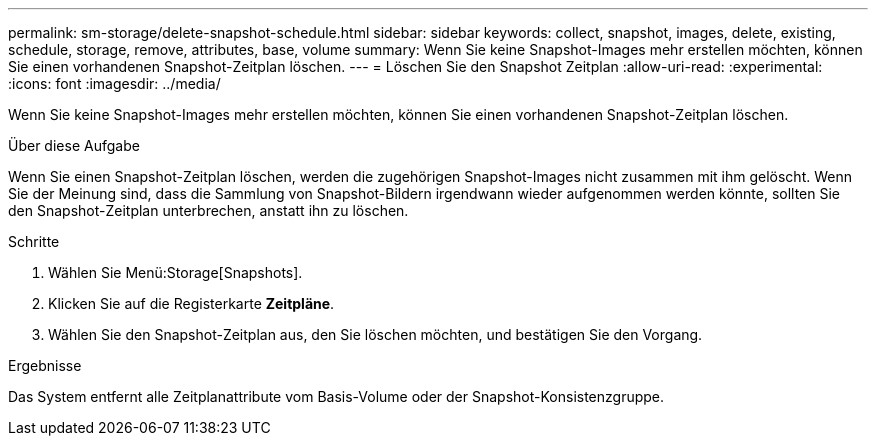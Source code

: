 ---
permalink: sm-storage/delete-snapshot-schedule.html 
sidebar: sidebar 
keywords: collect, snapshot, images, delete, existing, schedule, storage, remove, attributes, base, volume 
summary: Wenn Sie keine Snapshot-Images mehr erstellen möchten, können Sie einen vorhandenen Snapshot-Zeitplan löschen. 
---
= Löschen Sie den Snapshot Zeitplan
:allow-uri-read: 
:experimental: 
:icons: font
:imagesdir: ../media/


[role="lead"]
Wenn Sie keine Snapshot-Images mehr erstellen möchten, können Sie einen vorhandenen Snapshot-Zeitplan löschen.

.Über diese Aufgabe
Wenn Sie einen Snapshot-Zeitplan löschen, werden die zugehörigen Snapshot-Images nicht zusammen mit ihm gelöscht. Wenn Sie der Meinung sind, dass die Sammlung von Snapshot-Bildern irgendwann wieder aufgenommen werden könnte, sollten Sie den Snapshot-Zeitplan unterbrechen, anstatt ihn zu löschen.

.Schritte
. Wählen Sie Menü:Storage[Snapshots].
. Klicken Sie auf die Registerkarte *Zeitpläne*.
. Wählen Sie den Snapshot-Zeitplan aus, den Sie löschen möchten, und bestätigen Sie den Vorgang.


.Ergebnisse
Das System entfernt alle Zeitplanattribute vom Basis-Volume oder der Snapshot-Konsistenzgruppe.

